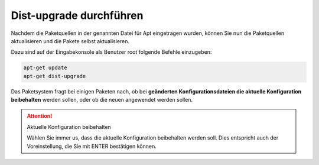 Dist-upgrade durchführen
========================

Nachdem die Paketquellen in der genannten Datei für Apt eingetragen wurden, können Sie nun die Paketquellen aktualisieren und die Pakete selbst aktualisieren.

Dazu sind auf der Eingabekonsole als Benutzer root folgende Befehle einzugeben:

.. code:: bash

   apt-get update
   apt-get dist-upgrade

Das Paketsystem fragt bei einigen Paketen nach, ob bei **geänderten Konfigurationsdateien die aktuelle Konfiguration beibehalten** werden sollen, oder ob die neuen angewendet werden sollen.

.. attention:: Aktuelle Konfiguration beibehalten

    Wählen Sie immer us, dass die aktuelle Konfiguration beibehalten werden soll. Dies entspricht auch 
    der Voreinstellung, die Sie mit ENTER bestätigen können.



